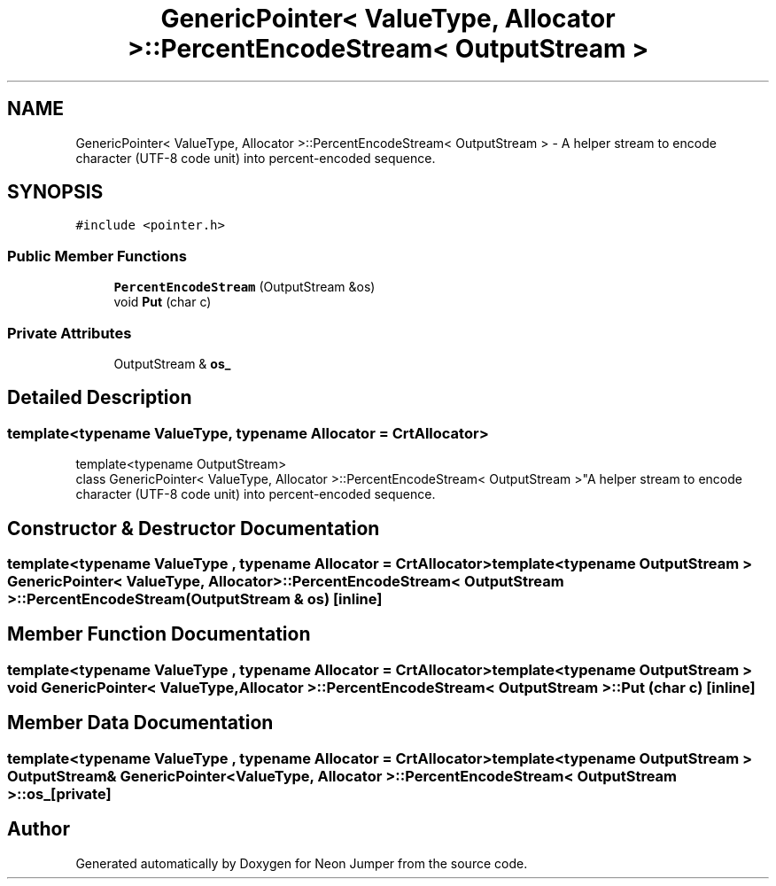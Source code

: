 .TH "GenericPointer< ValueType, Allocator >::PercentEncodeStream< OutputStream >" 3 "Fri Jan 21 2022" "Neon Jumper" \" -*- nroff -*-
.ad l
.nh
.SH NAME
GenericPointer< ValueType, Allocator >::PercentEncodeStream< OutputStream > \- A helper stream to encode character (UTF-8 code unit) into percent-encoded sequence\&.  

.SH SYNOPSIS
.br
.PP
.PP
\fC#include <pointer\&.h>\fP
.SS "Public Member Functions"

.in +1c
.ti -1c
.RI "\fBPercentEncodeStream\fP (OutputStream &os)"
.br
.ti -1c
.RI "void \fBPut\fP (char c)"
.br
.in -1c
.SS "Private Attributes"

.in +1c
.ti -1c
.RI "OutputStream & \fBos_\fP"
.br
.in -1c
.SH "Detailed Description"
.PP 

.SS "template<typename \fBValueType\fP, typename \fBAllocator\fP = CrtAllocator>
.br
template<typename OutputStream>
.br
class GenericPointer< ValueType, Allocator >::PercentEncodeStream< OutputStream >"A helper stream to encode character (UTF-8 code unit) into percent-encoded sequence\&. 
.SH "Constructor & Destructor Documentation"
.PP 
.SS "template<typename \fBValueType\fP , typename \fBAllocator\fP  = CrtAllocator> template<typename OutputStream > \fBGenericPointer\fP< \fBValueType\fP, \fBAllocator\fP >::PercentEncodeStream< OutputStream >::PercentEncodeStream (OutputStream & os)\fC [inline]\fP"

.SH "Member Function Documentation"
.PP 
.SS "template<typename \fBValueType\fP , typename \fBAllocator\fP  = CrtAllocator> template<typename OutputStream > void \fBGenericPointer\fP< \fBValueType\fP, \fBAllocator\fP >\fB::PercentEncodeStream\fP< OutputStream >::Put (char c)\fC [inline]\fP"

.SH "Member Data Documentation"
.PP 
.SS "template<typename \fBValueType\fP , typename \fBAllocator\fP  = CrtAllocator> template<typename OutputStream > OutputStream& \fBGenericPointer\fP< \fBValueType\fP, \fBAllocator\fP >\fB::PercentEncodeStream\fP< OutputStream >::os_\fC [private]\fP"


.SH "Author"
.PP 
Generated automatically by Doxygen for Neon Jumper from the source code\&.
